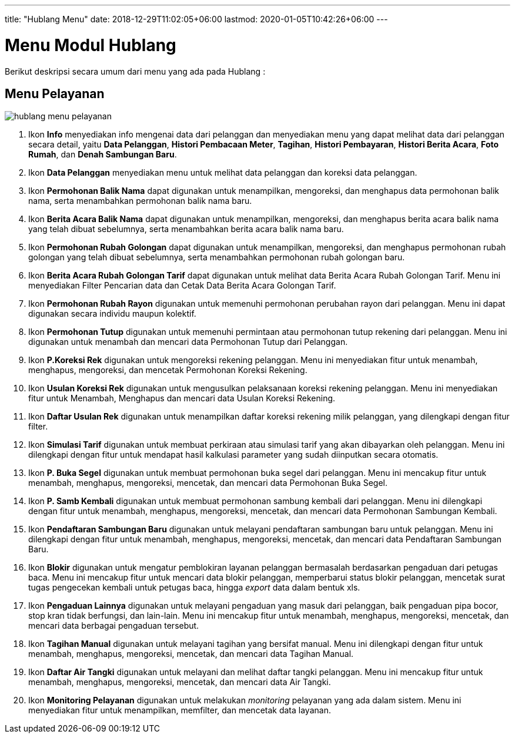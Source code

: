 ---
title: "Hublang Menu"
date: 2018-12-29T11:02:05+06:00
lastmod: 2020-01-05T10:42:26+06:00
---

= Menu Modul Hublang

Berikut deskripsi secara umum dari menu yang ada pada Hublang : 

== Menu Pelayanan

image::../images-hublang/hublang-menu-pelayanan.png[align="center"]

1. Ikon *Info* menyediakan info mengenai data dari pelanggan dan menyediakan menu yang dapat melihat data dari pelanggan secara detail, yaitu *Data Pelanggan*, *Histori Pembacaan Meter*, *Tagihan*, *Histori Pembayaran*, *Histori Berita Acara*, *Foto Rumah*, dan *Denah Sambungan Baru*.

2. Ikon *Data Pelanggan* menyediakan menu untuk melihat data pelanggan dan koreksi data pelanggan.

3. Ikon *Permohonan Balik Nama* dapat digunakan untuk menampilkan, mengoreksi, dan menghapus data permohonan balik nama, serta menambahkan permohonan balik nama baru.

4. Ikon *Berita Acara Balik Nama* dapat digunakan untuk menampilkan, mengoreksi, dan menghapus berita acara balik nama yang telah dibuat sebelumnya, serta menambahkan berita acara balik nama baru.

5. Ikon *Permohonan Rubah Golongan* dapat digunakan untuk menampilkan, mengoreksi, dan menghapus permohonan rubah golongan yang telah dibuat sebelumnya, serta menambahkan permohonan rubah golongan baru.

6. Ikon *Berita Acara Rubah Golongan Tarif* dapat digunakan untuk melihat data Berita Acara Rubah Golongan Tarif. Menu ini menyediakan Filter Pencarian data dan Cetak Data Berita Acara Golongan Tarif.


7. Ikon *Permohonan Rubah Rayon* digunakan untuk memenuhi permohonan perubahan rayon dari pelanggan. Menu ini dapat digunakan secara individu maupun kolektif.

8. Ikon *Permohonan Tutup* digunakan untuk memenuhi permintaan atau permohonan tutup rekening dari pelanggan. Menu ini digunakan untuk menambah dan mencari data Permohonan Tutup dari Pelanggan.

9. Ikon *P.Koreksi Rek*  digunakan untuk mengoreksi rekening pelanggan. Menu ini menyediakan fitur untuk menambah, menghapus, mengoreksi, dan mencetak Permohonan Koreksi Rekening.

10. Ikon *Usulan Koreksi Rek* digunakan untuk mengusulkan pelaksanaan koreksi rekening pelanggan. Menu ini menyediakan fitur untuk Menambah, Menghapus dan mencari data Usulan Koreksi Rekening.

11. Ikon *Daftar Usulan Rek* digunakan untuk menampilkan daftar koreksi rekening milik pelanggan, yang dilengkapi dengan fitur filter.

12. Ikon *Simulasi Tarif* digunakan untuk membuat perkiraan atau simulasi tarif yang akan dibayarkan oleh pelanggan. Menu ini dilengkapi dengan fitur untuk mendapat hasil kalkulasi parameter yang sudah diinputkan secara otomatis.

13. Ikon *P. Buka Segel* digunakan untuk membuat permohonan buka segel dari pelanggan. Menu ini mencakup fitur untuk menambah, menghapus, mengoreksi, mencetak, dan mencari data Permohonan Buka Segel.

14. Ikon *P. Samb Kembali* digunakan untuk membuat permohonan sambung kembali dari pelanggan. Menu ini dilengkapi dengan fitur untuk menambah, menghapus, mengoreksi, mencetak, dan mencari data Permohonan Sambungan Kembali.

15. Ikon *Pendaftaran Sambungan Baru* digunakan untuk melayani pendaftaran sambungan baru untuk pelanggan. Menu ini dilengkapi dengan fitur untuk menambah, menghapus, mengoreksi, mencetak, dan mencari data Pendaftaran Sambungan Baru.

16. Ikon *Blokir* digunakan untuk mengatur pemblokiran layanan pelanggan bermasalah berdasarkan pengaduan dari petugas baca. Menu ini mencakup fitur untuk mencari data blokir pelanggan, memperbarui status blokir pelanggan, mencetak surat tugas pengecekan kembali untuk petugas baca, hingga _export_ data dalam bentuk xls.

17. Ikon *Pengaduan Lainnya* digunakan untuk melayani pengaduan yang masuk dari pelanggan, baik pengaduan pipa bocor, stop kran tidak berfungsi, dan lain-lain. Menu ini mencakup fitur untuk menambah, menghapus, mengoreksi, mencetak, dan mencari data berbagai pengaduan tersebut.

18. Ikon *Tagihan Manual* digunakan untuk melayani tagihan yang bersifat manual. Menu ini dilengkapi dengan fitur untuk menambah, menghapus, mengoreksi, mencetak, dan mencari data Tagihan Manual.

19. Ikon *Daftar Air Tangki* digunakan untuk melayani dan melihat daftar tangki pelanggan. Menu ini mencakup fitur untuk menambah, menghapus, mengoreksi, mencetak, dan mencari data Air Tangki.
20. Ikon *Monitoring Pelayanan* digunakan untuk melakukan _monitoring_ pelayanan yang ada dalam sistem. Menu ini menyediakan fitur untuk menampilkan, memfilter, dan mencetak data layanan.
